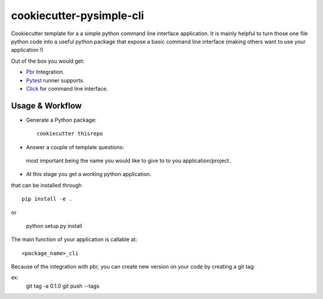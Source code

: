 =========================
cookiecutter-pysimple-cli
=========================

Cookiecutter template for a a simple python command line
interface application.
It is mainly helpful to turn those one file python code into a
useful python package that expose a basic command line interface (making others want to use your application !)

Out of the box you would get:

* Pbr_ Integration.
* Pytest_ runner supports.
* Click_ for command line interface.

Usage & Workflow
----------------

* Generate a Python package::

    cookiecutter thisrepo

* Answer a couple of template questions:
 most important being the name you would like to give to to you application/project.

* At this stage you get a working python application.
that can be installed through ::

    pip install -e .

or

    python setup.py install

The main function of your application is callable at::

    <package_name>_cli

Because of the integration with pbr, you can create new version on your code
by creating a git tag:

ex:
    git tag -a 0.1.0
    git push --tags


.. _Pytest: http://pytest.org/
.. _Click:
.. _Pbr: